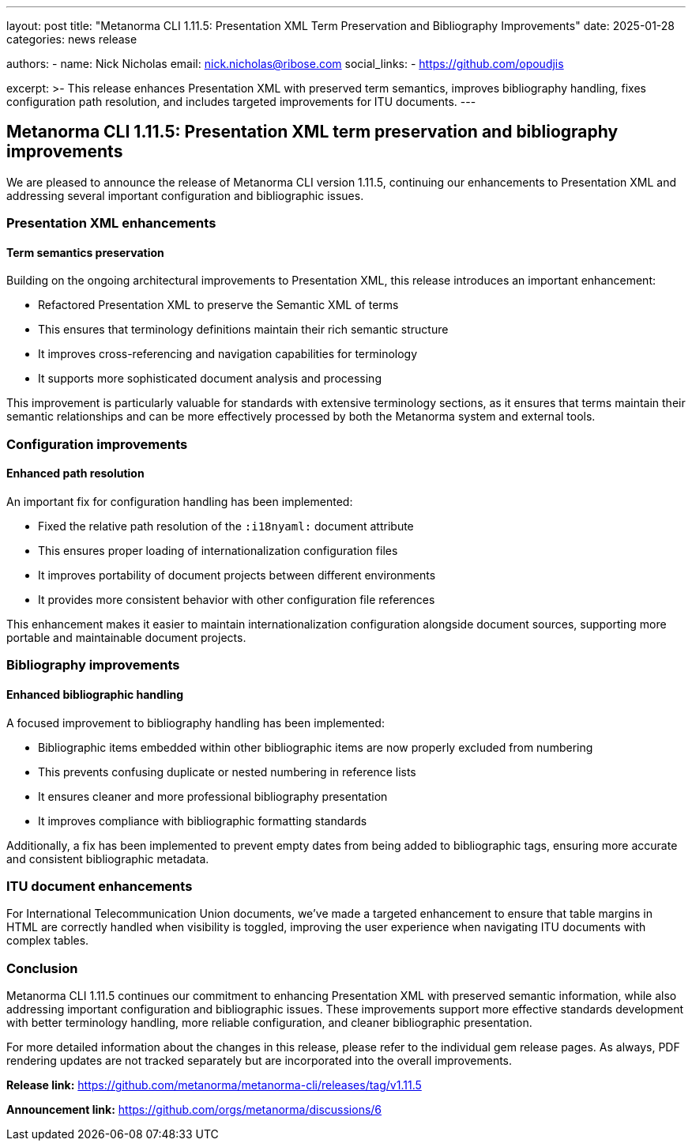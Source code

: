 ---
layout: post
title: "Metanorma CLI 1.11.5: Presentation XML Term Preservation and Bibliography Improvements"
date: 2025-01-28
categories: news release

authors:
  - name: Nick Nicholas
    email: nick.nicholas@ribose.com
    social_links:
    - https://github.com/opoudjis

excerpt: >-
  This release enhances Presentation XML with preserved term semantics, improves bibliography handling, fixes configuration path resolution, and includes targeted improvements for ITU documents.
---

== Metanorma CLI 1.11.5: Presentation XML term preservation and bibliography improvements

// image::/assets/blog/2025/metanorma-cli-1.11.5-nature.png[A whimsical forest where trees carefully preserve and showcase their semantic characteristics while organizing their resources in perfect relation to each other]

We are pleased to announce the release of Metanorma CLI version 1.11.5, continuing our enhancements to Presentation XML and addressing several important configuration and bibliographic issues.

=== Presentation XML enhancements

==== Term semantics preservation

Building on the ongoing architectural improvements to Presentation XML, this release introduces an important enhancement:

* Refactored Presentation XML to preserve the Semantic XML of terms
* This ensures that terminology definitions maintain their rich semantic structure
* It improves cross-referencing and navigation capabilities for terminology
* It supports more sophisticated document analysis and processing

This improvement is particularly valuable for standards with extensive terminology sections, as it ensures that terms maintain their semantic relationships and can be more effectively processed by both the Metanorma system and external tools.

=== Configuration improvements

==== Enhanced path resolution

An important fix for configuration handling has been implemented:

* Fixed the relative path resolution of the `:i18nyaml:` document attribute
* This ensures proper loading of internationalization configuration files
* It improves portability of document projects between different environments
* It provides more consistent behavior with other configuration file references

This enhancement makes it easier to maintain internationalization configuration alongside document sources, supporting more portable and maintainable document projects.

=== Bibliography improvements

==== Enhanced bibliographic handling

A focused improvement to bibliography handling has been implemented:

* Bibliographic items embedded within other bibliographic items are now properly excluded from numbering
* This prevents confusing duplicate or nested numbering in reference lists
* It ensures cleaner and more professional bibliography presentation
* It improves compliance with bibliographic formatting standards

Additionally, a fix has been implemented to prevent empty dates from being added to bibliographic tags, ensuring more accurate and consistent bibliographic metadata.

=== ITU document enhancements

For International Telecommunication Union documents, we've made a targeted enhancement to ensure that table margins in HTML are correctly handled when visibility is toggled, improving the user experience when navigating ITU documents with complex tables.

=== Conclusion

Metanorma CLI 1.11.5 continues our commitment to enhancing Presentation XML with preserved semantic information, while also addressing important configuration and bibliographic issues. These improvements support more effective standards development with better terminology handling, more reliable configuration, and cleaner bibliographic presentation.

For more detailed information about the changes in this release, please refer to the individual gem release pages. As always, PDF rendering updates are not tracked separately but are incorporated into the overall improvements.

*Release link:* https://github.com/metanorma/metanorma-cli/releases/tag/v1.11.5

*Announcement link:* https://github.com/orgs/metanorma/discussions/6
